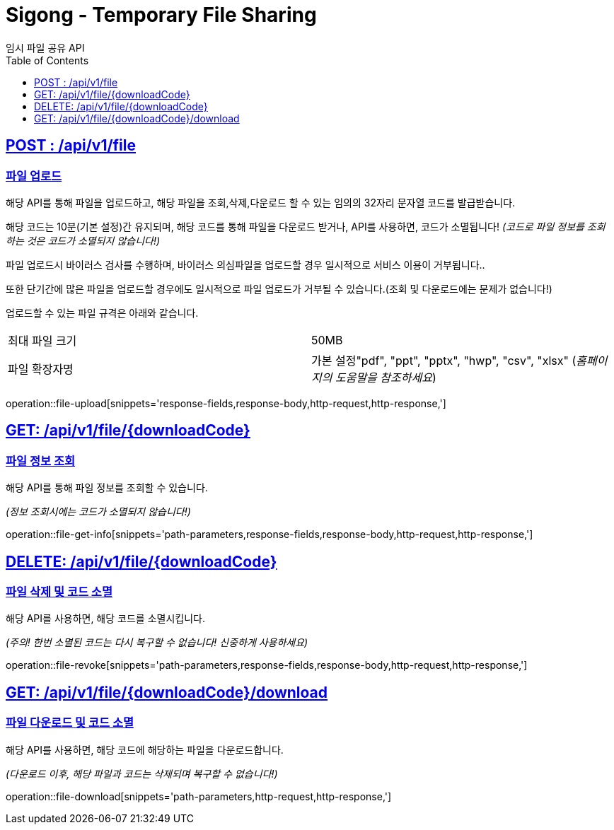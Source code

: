 = Sigong - Temporary File Sharing
임시 파일 공유 API
:doctype: book
:icons: font
:source-highlighter: highlightjs
:toc: left
:toclevels: 1
:sectlinks:

[[file-upload]]
== POST : /api/v1/file
=== 파일 업로드

해당 API를 통해 파일을 업로드하고, 해당 파일을 조회,삭제,다운로드 할 수 있는 임의의 32자리 문자열 코드를 발급받습니다.

해당 코드는 10분(기본 설정)간 유지되며, 해당 코드를 통해 파일을 다운로드 받거나, API를 사용하면,
코드가 소멸됩니다! _(코드로 파일 정보를 조회하는 것은 코드가 소멸되지 않습니다!)_

파일 업로드시 바이러스 검사를 수행하며, 바이러스 의심파일을 업로드할 경우 일시적으로 서비스 이용이 거부됩니다..

또한 단기간에 많은 파일을 업로드할 경우에도 일시적으로 파일 업로드가 거부될 수 있습니다.(조회 및 다운로드에는 문제가 없습니다!)

업로드할 수 있는 파일 규격은 아래와 같습니다.

[cols="1,1"]
|===
|최대 파일 크기
|50MB

|파일 확장자명
|가본 설정"pdf", "ppt", "pptx", "hwp", "csv", "xlsx" (_홈페이지의 도움말을 참조하세요_)
|===
operation::file-upload[snippets='response-fields,response-body,http-request,http-response,']

[[file-get-info]]
== GET: /api/v1/file/{downloadCode}
=== 파일 정보 조회

해당 API를 통해 파일 정보를 조회할 수 있습니다.

_(정보 조회시에는 코드가 소멸되지 않습니다!)_

operation::file-get-info[snippets='path-parameters,response-fields,response-body,http-request,http-response,']

[[file-revoke]]
== DELETE: /api/v1/file/{downloadCode}
=== 파일 삭제 및 코드 소멸

해당 API를 사용하면, 해당 코드를 소멸시킵니다.

_(주의! 한번 소멸된 코드는 다시 복구할 수 없습니다! 신중하게 사용하세요)_

operation::file-revoke[snippets='path-parameters,response-fields,response-body,http-request,http-response,']

[[file-download]]
== GET: /api/v1/file/{downloadCode}/download
=== 파일 다운로드 및 코드 소멸

해당 API를 사용하면, 해당 코드에 해당하는 파일을 다운로드합니다.

_(다운로드 이후, 해당 파일과 코드는 삭제되며 복구할 수 없습니다!)_

operation::file-download[snippets='path-parameters,http-request,http-response,']
